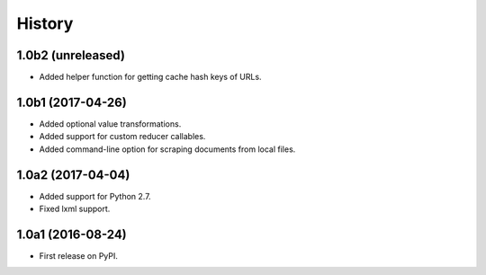 .. :changelog:

History
=======

1.0b2 (unreleased)
------------------

* Added helper function for getting cache hash keys of URLs.

1.0b1 (2017-04-26)
------------------

* Added optional value transformations.
* Added support for custom reducer callables.
* Added command-line option for scraping documents from local files.


1.0a2 (2017-04-04)
------------------

* Added support for Python 2.7.
* Fixed lxml support.

1.0a1 (2016-08-24)
------------------

* First release on PyPI.
